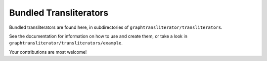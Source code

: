 =======================
Bundled Transliterators
=======================

Bundled transliterators are found here, in subdirectories of
``graphtransliterator/transliterators``.

See the documentation for information on how to use and create them, or take a look in
``graphtransliterator/transliterators/example``.

Your contributions are most welcome!
